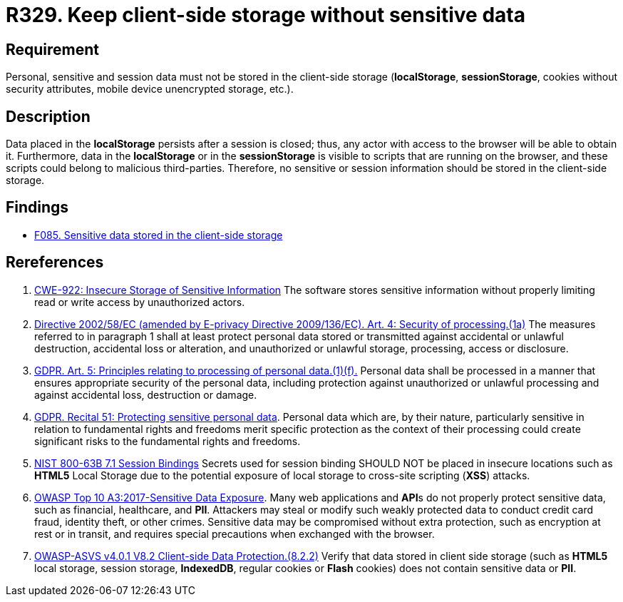 :slug: rules/329/
:category: data
:description: This requirement establishes the importance of avoiding the storage of sensitive information in the client-side storage.
:keywords: Local, Session, Storage, ASVS, GDPR, NIST
:rules: yes

= R329. Keep client-side storage without sensitive data

== Requirement

Personal, sensitive and session data must not be stored in the client-side
storage
(*localStorage*, *sessionStorage*, cookies without security attributes, mobile
device unencrypted storage, etc.).

== Description

Data placed in the *localStorage* persists after a session is closed;
thus, any actor with access to the browser will be able to obtain it.
Furthermore, data in the *localStorage* or in the *sessionStorage* is visible to
scripts that are running on the browser,
and these scripts could belong to malicious third-parties.
Therefore, no sensitive or session information should be stored in the
client-side storage.

== Findings

* [inner]#link:/web/findings/085/[F085. Sensitive data stored in the client-side storage]#

== Rereferences

. [[r1]] link:https://cwe.mitre.org/data/definitions/922.html[CWE-922: Insecure Storage of Sensitive Information]
The software stores sensitive information without properly limiting read or
write access by unauthorized actors.

. [[r2]] link:https://eur-lex.europa.eu/legal-content/EN/TXT/PDF/?uri=CELEX:02002L0058-20091219[Directive 2002/58/EC (amended by E-privacy Directive 2009/136/EC).
Art. 4: Security of processing.(1a)]
The measures referred to in paragraph 1 shall at least protect personal data
stored or transmitted against accidental or unlawful destruction,
accidental loss or alteration,
and unauthorized or unlawful storage, processing, access or disclosure.

. [[r3]] link:https://gdpr-info.eu/art-5-gdpr/[GDPR. Art. 5: Principles relating to processing of personal data.(1)(f).]
Personal data shall be processed in a manner that ensures appropriate security
of the personal data,
including protection against unauthorized or unlawful processing and against
accidental loss, destruction or damage.

. [[r4]] link:https://gdpr-info.eu/recitals/no-51/[GDPR. Recital 51: Protecting sensitive personal data].
Personal data which are, by their nature, particularly sensitive in relation to
fundamental rights and freedoms merit specific protection as the context of
their processing could create significant risks to the fundamental rights and
freedoms.

. [[r5]] link:https://pages.nist.gov/800-63-3/sp800-63b.html[NIST 800-63B 7.1 Session Bindings]
Secrets used for session binding SHOULD NOT be placed in insecure locations
such as *HTML5* Local Storage due to the potential exposure of local storage to
cross-site scripting (*XSS*) attacks.

. [[r6]] link:https://owasp.org/www-project-top-ten/OWASP_Top_Ten_2017/Top_10-2017_A3-Sensitive_Data_Exposure[OWASP Top 10 A3:2017-Sensitive Data Exposure].
Many web applications and **API**s do not properly protect sensitive data,
such as financial, healthcare, and *PII*.
Attackers may steal or modify such weakly protected data to conduct credit card
fraud, identity theft, or other crimes.
Sensitive data may be compromised without extra protection,
such as encryption at rest or in transit, and requires special precautions when
exchanged with the browser.

. [[r7]] link:https://owasp.org/www-project-application-security-verification-standard/[OWASP-ASVS v4.0.1
V8.2 Client-side Data Protection.(8.2.2)]
Verify that data stored in client side storage (such as *HTML5* local storage,
session storage, **IndexedDB**, regular cookies or *Flash* cookies) does not
contain sensitive data or *PII*.

